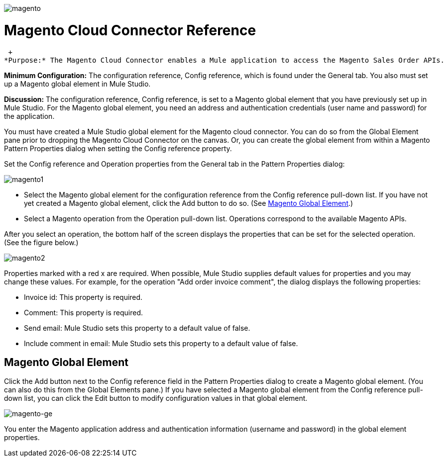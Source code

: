image:magento.png[magento]

= Magento Cloud Connector Reference

 +
*Purpose:* The Magento Cloud Connector enables a Mule application to access the Magento Sales Order APIs.

*Minimum Configuration:* The configuration reference, Config reference, which is found under the General tab. You also must set up a Magento global element in Mule Studio.

*Discussion:* The configuration reference, Config reference, is set to a Magento global element that you have previously set up in Mule Studio. For the Magento global element, you need an address and authentication credentials (user name and password) for the application.

You must have created a Mule Studio global element for the Magento cloud connector. You can do so from the Global Element pane prior to dropping the Magento Cloud Connector on the canvas. Or, you can create the global element from within a Magento Pattern Properties dialog when setting the Config reference property.

Set the Config reference and Operation properties from the General tab in the Pattern Properties dialog:

image:magento1.png[magento1]

* Select the Magento global element for the configuration reference from the Config reference pull-down list. If you have not yet created a Magento global element, click the Add button to do so. (See <<Magento Global Element>>.)
* Select a Magento operation from the Operation pull-down list. Operations correspond to the available Magento APIs.

After you select an operation, the bottom half of the screen displays the properties that can be set for the selected operation. (See the figure below.)

image:magento2.png[magento2]

Properties marked with a red x are required. When possible, Mule Studio supplies default values for properties and you may change these values. For example, for the operation "Add order invoice comment", the dialog displays the following properties:

* Invoice id: This property is required.
* Comment: This property is required.
* Send email: Mule Studio sets this property to a default value of false.
* Include comment in email: Mule Studio sets this property to a default value of false.

== Magento Global Element

Click the Add button next to the Config reference field in the Pattern Properties dialog to create a Magento global element. (You can also do this from the Global Elements pane.) If you have selected a Magento global element from the Config reference pull-down list, you can click the Edit button to modify configuration values in that global element.

image:magento-ge.png[magento-ge]

You enter the Magento application address and authentication information (username and password) in the global element properties.
